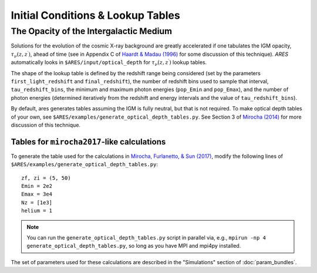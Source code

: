 Initial Conditions & Lookup Tables
==================================

.. Cosmological Initial Conditions
.. -------------------------------
.. 
.. 
.. 
.. 
.. 
.. 
.. The Halo Mass Function
.. ----------------------





The Opacity of the Intergalactic Medium
---------------------------------------
Solutions for the evolution of the cosmic X-ray background are greatly accelerated if one tabulates the IGM opacity, :math:`\tau_{\nu}(z, z^{\prime})`, ahead of time (see in Appendix C of `Haardt & Madau (1996) <http://adsabs.harvard.edu/abs/1996ApJ...461...20H>`_ for some discussion of this technique). *ARES* automatically looks in ``$ARES/input/optical_depth`` for :math:`\tau_{\nu}(z, z^{\prime})` lookup tables. 

The shape of the lookup table is defined by the redshift range being considered (set by the parameters ``first_light_redshift`` and ``final_redshift``), the number of redshift bins used to sample that interval, ``tau_redshift_bins``, the minimum and maximum photon energies (``pop_Emin`` and ``pop_Emax``), and the number of photon energies (determined iteratively from the redshift and energy intervals and the value of ``tau_redshift_bins``).

By default, ares generates tables assuming the IGM is fully neutral, but that is not required. To make optical depth tables of your own, see ``$ARES/examples/generate_optical_depth_tables.py``. See Section 3 of `Mirocha (2014) <http://adsabs.harvard.edu/abs/2014MNRAS.443.1211M>`_ for more discussion of this technique. 

Tables for ``mirocha2017``-like calculations
~~~~~~~~~~~~~~~~~~~~~~~~~~~~~~~~~~~~~~~~~~~~
To generate the table used for the calculations in `Mirocha, Furlanetto, & Sun (2017) <http://adsabs.harvard.edu/abs/2017MNRAS.464.1365M>`_, modify the following lines of ``$ARES/examples/generate_optical_depth_tables.py``:

:: 

    zf, zi = (5, 50)
    Emin = 2e2
    Emax = 3e4
    Nz = [1e3]
    helium = 1

.. note :: You can run the ``generate_optical_depth_tables.py`` script in parallel via, e.g., ``mpirun -np 4 generate_optical_depth_tables.py``, so long as you have MPI and mpi4py installed.

The set of parameters used for these calculations are described in the "Simulations" section of :doc:`param_bundles`.


